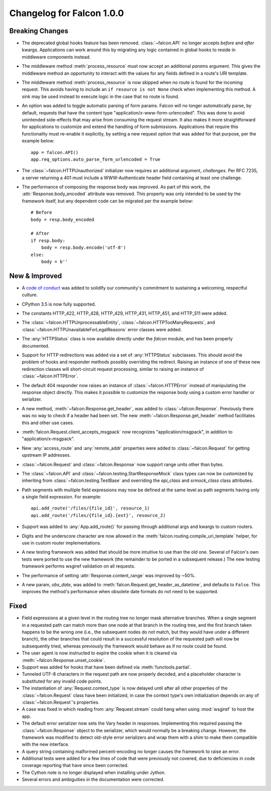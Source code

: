 Changelog for Falcon 1.0.0
==========================

Breaking Changes
----------------
- The deprecated global hooks feature has been removed.
  :class:`~falcon.API` no longer accepts `before` and `after`
  kwargs. Applications can work around this by migrating any logic
  contained in global hooks to reside in middleware components instead.
- The middleware method :meth:`process_resource` must now accept
  an additional `params` argument. This gives the middleware method an
  opportunity to interact with the values for any fields defined in a
  route's URI template.
- The middleware method :meth:`process_resource` is now skipped when
  no route is found for the incoming request. This avoids having to
  include an ``if resource is not None`` check when implementing this
  method. A sink may be used instead to execute logic in the case that
  no route is found.
- An option was added to toggle automatic parsing of form params. Falcon
  will no longer automatically parse, by default, requests that have the
  content type "application/x-www-form-urlencoded". This was done to
  avoid unintended side-effects that may arise from consuming the
  request stream. It also makes it more straightforward for applications
  to customize and extend the handling of form submissions. Applications
  that require this functionality must re-enable it explicitly, by
  setting a new request option that was added for that purpose, per the
  example below::

        app = falcon.API()
        app.req_options.auto_parse_form_urlencoded = True

- The :class:`~falcon.HTTPUnauthorized` initializer now requires an
  additional argument, `challenges`. Per RFC 7235, a server returning a
  401 must include a WWW-Authenticate header field containing at least
  one challenge.
- The performance of composing the response body was
  improved. As part of this work, the :attr:`Response.body_encoded`
  attribute was removed. This property was only intended to be used by
  the framework itself, but any dependent code can be migrated per
  the example below::

    # Before
    body = resp.body_encoded

    # After
    if resp.body:
        body = resp.body.encode('utf-8')
    else:
        body = b''

New & Improved
--------------

- A `code of conduct <https://github.com/falconry/falcon/blob/master/CODEOFCONDUCT.md>`_
  was added to solidify our community's commitment to sustaining a
  welcoming, respectful culture.
- CPython 3.5 is now fully supported.
- The constants HTTP_422, HTTP_428, HTTP_429, HTTP_431, HTTP_451, and
  HTTP_511 were added.
- The :class:`~falcon.HTTPUnprocessableEntity`,
  :class:`~falcon.HTTPTooManyRequests`, and
  :class:`~falcon.HTTPUnavailableForLegalReasons` error classes were
  added.
- The :any:`HTTPStatus` class is now available directly under
  the `falcon` module, and has been properly documented.
- Support for HTTP redirections was added via a set of
  :any:`HTTPStatus` subclasses. This should avoid the problem
  of hooks and responder methods possibly overriding the redirect.
  Raising an instance of one of these new redirection classes will
  short-circuit request processing, similar to raising an instance of
  :class:`~falcon.HTTPError`.
- The default 404 responder now raises an instance of
  :class:`~falcon.HTTPError` instead of manipulating the
  response object directly. This makes it possible to customize the
  response body using a custom error handler or serializer.
- A new method, :meth:`~falcon.Response.get_header`, was added to
  :class:`~falcon.Response`. Previously there was no way to check if a
  header had been set. The new :meth:`~falcon.Response.get_header`
  method facilitates this and other use cases.
- :meth:`falcon.Request.client_accepts_msgpack` now recognizes
  "application/msgpack", in addition to "application/x-msgpack".
- New :any:`access_route` and :any:`remote_addr` properties were added
  to :class:`~falcon.Request` for getting upstream IP addresses.
- :class:`~falcon.Request` and :class:`~falcon.Response` now support
  range units other than bytes.
- The :class:`~falcon.API` and
  :class:`~falcon.testing.StartResponseMock` class types can now be
  customized by inheriting from :class:`~falcon.testing.TestBase` and
  overriding the `api_class` and `srmock_class` class attributes.
- Path segments with multiple field expressions may now be defined at
  the same level as path segments having only a single field
  expression. For example::

    api.add_route('/files/{file_id}', resource_1)
    api.add_route('/files/{file_id}.{ext}', resource_2)

- Support was added to :any:`App.add_route()` for passing through
  additional args and kwargs to custom routers.
- Digits and the underscore character are now allowed in the
  :meth:`falcon.routing.compile_uri_template` helper, for use in custom
  router implementations.
- A new testing framework was added that should be more intuitive to
  use than the old one. Several of Falcon's own tests were ported to use
  the new framework (the remainder to be ported in a
  subsequent release.) The new testing framework performs wsgiref
  validation on all requests.
- The performance of setting :attr:`Response.content_range` was
  improved by ~50%.
- A new param, `obs_date`, was added to
  :meth:`falcon.Request.get_header_as_datetime`, and defaults to
  ``False``. This improves the method's performance when obsolete date
  formats do not need to be supported.

Fixed
-----

- Field expressions at a given level in the routing tree no longer
  mask alternative branches. When a single segment in a requested path
  can match more than one node at that branch in the routing tree, and
  the first branch taken happens to be the wrong one (i.e., the
  subsequent nodes do not match, but they would have under a different
  branch), the other branches that could result in a
  successful resolution of the requested path will now be subsequently
  tried, whereas previously the framework would behave as if no route
  could be found.
- The user agent is now instructed to expire the cookie when it is
  cleared via :meth:`~falcon.Response.unset_cookie`.
- Support was added for hooks that have been defined via
  :meth:`functools.partial`.
- Tunneled UTF-8 characters in the request path are now properly
  decoded, and a placeholder character is substituted for any invalid
  code points.
- The instantiation of :any:`Request.context_type` is now
  delayed until after all other properties of the
  :class:`~falcon.Request` class have been initialized, in case the
  context type's own initialization depends on any of
  :class:`~falcon.Request`'s properties.
- A case was fixed in which reading from :any:`Request.stream`
  could hang when using :mod:`wsgiref` to host the app.
- The default error serializer now sets the Vary header in responses.
  Implementing this required passing the :class:`~falcon.Response`
  object to the serializer, which would normally be a breaking change.
  However, the framework was modified to detect old-style error
  serializers and wrap them with a shim to make them compatible with
  the new interface.
- A query string containing malformed percent-encoding no longer causes
  the framework to raise an error.
- Additional tests were added for a few lines of code that were
  previously not covered, due to deficiencies in code coverage reporting
  that have since been corrected.
- The Cython note is no longer displayed when installing under Jython.
- Several errors and ambiguities in the documentation were corrected.
